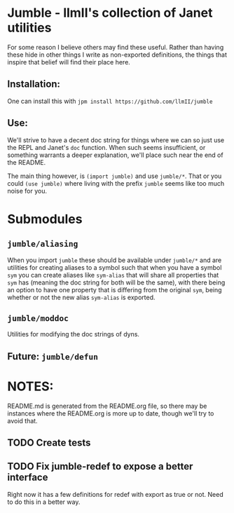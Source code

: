 * Jumble - llmII's collection of Janet utilities
For some reason I believe others may find these useful. Rather than having
these hide in other things I write as non-exported definitions, the things
that inspire that belief will find their place here.

** Installation:
One can install this with ~jpm install https://github.com/llmII/jumble~

** Use:
We'll strive to have a decent doc string for things where we can so just use
the REPL and Janet's ~doc~ function. When such seems insufficient, or
something warrants a deeper explanation, we'll place such near the end of the
README.

The main thing however, is ~(import jumble)~ and use ~jumble/*~. That or you
could ~(use jumble)~ where living with the prefix ~jumble~ seems like too much
noise for you.

* Submodules

** ~jumble/aliasing~
When you import ~jumble~ these should be available under ~jumble/*~ and are
utilities for creating aliases to a symbol such that when you have a symbol
~sym~ you can create aliases like ~sym-alias~ that will share all properties
that ~sym~ has (meaning the doc string for both will be the same), with there
being an option to have one property that is differing from the original
~sym~, being whether or not the new alias ~sym-alias~ is exported.

** ~jumble/moddoc~
Utilities for modifying the doc strings of dyns.

** Future: ~jumble/defun~

* NOTES:
README.md is generated from the README.org file, so there may be instances
where the README.org is more up to date, though we'll try to avoid that.

** TODO Create tests

** TODO Fix jumble-redef to expose a better interface
Right now it has a few definitions for redef with export as true or not. Need
to do this in a better way.
